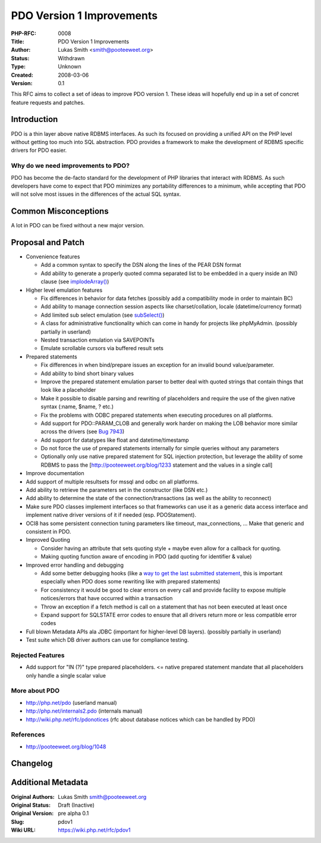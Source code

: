 PDO Version 1 Improvements
==========================

:PHP-RFC: 0008
:Title: PDO Version 1 Improvements
:Author: Lukas Smith <smith@pooteeweet.org>
:Status: Withdrawn
:Type: Unknown
:Created: 2008-03-06
:Version: 0.1

This RFC aims to collect a set of ideas to improve PDO version 1. These
ideas will hopefully end up in a set of concret feature requests and
patches.

Introduction
------------

PDO is a thin layer above native RDBMS interfaces. As such its focused
on providing a unified API on the PHP level without getting too much
into SQL abstraction. PDO provides a framework to make the development
of RDBMS specific drivers for PDO easier.

Why do we need improvements to PDO?
~~~~~~~~~~~~~~~~~~~~~~~~~~~~~~~~~~~

PDO has become the de-facto standard for the development of PHP
libraries that interact with RDBMS. As such developers have come to
expect that PDO minimizes any portability differences to a minimum,
while accepting that PDO will not solve most issues in the differences
of the actual SQL syntax.

Common Misconceptions
---------------------

A lot in PDO can be fixed without a new major version.

Proposal and Patch
------------------

-  Convenience features

   -  Add a common syntax to specify the DSN along the lines of the PEAR
      DSN format
   -  Add ability to generate a properly quoted comma separated list to
      be embedded in a query inside an IN() clause (see
      `implodeArray() <http://pear.php.net/package/MDB2/docs/latest/MDB2/MDB2_Driver_Datatype_Common.html#methodimplodeArray>`__)

-  Higher level emulation features

   -  Fix differences in behavior for data fetches (possibly add a
      compatibility mode in order to maintain BC)
   -  Add ability to manage connection session aspects like
      charset/collation, locale (datetime/currency format)
   -  Add limited sub select emulation (see
      `subSelect() <http://pear.php.net/package/MDB2/docs/latest/MDB2/MDB2_Driver_Common.html#methodsubSelect>`__)
   -  A class for administrative functionality which can come in handy
      for projects like phpMyAdmin. (possibly partially in userland)
   -  Nested transaction emulation via SAVEPOINTs
   -  Emulate scrollable cursors via buffered result sets

-  Prepared statements

   -  Fix differences in when bind/prepare issues an exception for an
      invalid bound value/parameter.
   -  Add ability to bind short binary values
   -  Improve the prepared statement emulation parser to better deal
      with quoted strings that contain things that look like a
      placeholder
   -  Make it possible to disable parsing and rewriting of placeholders
      and require the use of the given native syntax (:name, $name, ?
      etc.)
   -  Fix the problems with ODBC prepared statements when executing
      procedures on all platforms.
   -  Add support for PDO::PARAM_CLOB and generally work harder on
      making the LOB behavior more similar across the drivers (see `Bug
      7943 <http://pecl.php.net/bugs/bug.php?id=7943>`__)
   -  Add support for datatypes like float and datetime/timestamp
   -  Do not force the use of prepared statements internally for simple
      queries without any parameters
   -  Optionally only use native prepared statement for SQL injection
      protection, but leverage the ability of some RDBMS to pass the
      [http://pooteeweet.org/blog/1233 statement and the values in a
      single call]

-  Improve documentation
-  Add support of multiple resultsets for mssql and odbc on all
   platforms.
-  Add ability to retrieve the parameters set in the constructor (like
   DSN etc.)
-  Add ability to determine the state of the connection/transactions (as
   well as the ability to reconnect)
-  Make sure PDO classes implement interfaces so that frameworks can use
   it as a generic data access interface and implement native driver
   versions of it if needed (esp. PDOStatement).
-  OCI8 has some persistent connection tuning parameters like timeout,
   max_connections, ... Make that generic and consistent in PDO.
-  Improved Quoting

   -  Consider having an attribute that sets quoting style + maybe even
      allow for a callback for quoting.
   -  Making quoting function aware of encoding in PDO (add quoting for
      identifier & value)

-  Improved error handling and debugging

   -  Add some better debugging hooks (like a `way to get the last
      submitted statement <bugid@44319>`__, this is important especially
      when PDO does some rewriting like with prepared statements)
   -  For consistency it would be good to clear errors on every call and
      provide facility to expose multiple notices/errors that have
      occurred within a transaction
   -  Throw an exception if a fetch method is call on a statement that
      has not been executed at least once
   -  Expand support for SQLSTATE error codes to ensure that all drivers
      return more or less compatible error codes

-  Full blown Metadata APIs ala JDBC (important for higher-level DB
   layers). (possibly partially in userland)
-  Test suite which DB driver authors can use for compliance testing.

Rejected Features
~~~~~~~~~~~~~~~~~

-  Add support for "IN (?)" type prepared placeholders. <= native
   prepared statement mandate that all placeholders only handle a single
   scalar value

More about PDO
~~~~~~~~~~~~~~

-  http://php.net/pdo (userland manual)
-  http://php.net/internals2.pdo (internals manual)
-  http://wiki.php.net/rfc/pdonotices (rfc about database notices which
   can be handled by PDO)

References
~~~~~~~~~~

-  http://pooteeweet.org/blog/1048

Changelog
---------

Additional Metadata
-------------------

:Original Authors: Lukas Smith smith@pooteeweet.org
:Original Status: Draft (Inactive)
:Original Version: pre alpha 0.1
:Slug: pdov1
:Wiki URL: https://wiki.php.net/rfc/pdov1
